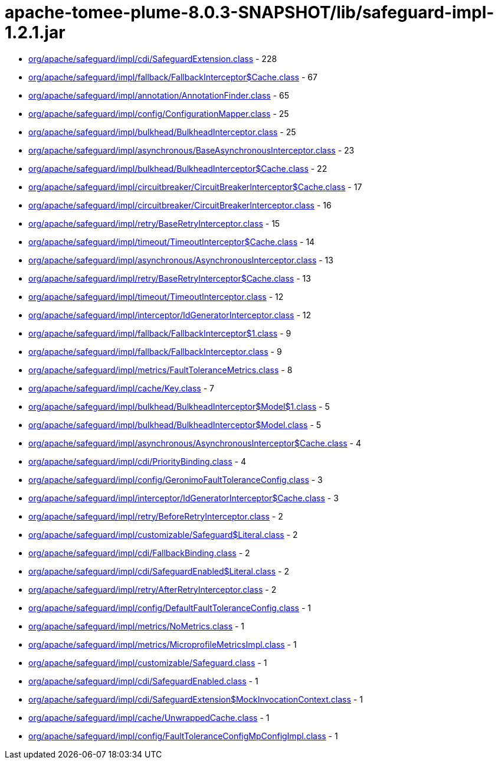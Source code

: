 = apache-tomee-plume-8.0.3-SNAPSHOT/lib/safeguard-impl-1.2.1.jar

 - link:org/apache/safeguard/impl/cdi/SafeguardExtension.adoc[org/apache/safeguard/impl/cdi/SafeguardExtension.class] - 228
 - link:org/apache/safeguard/impl/fallback/FallbackInterceptor$Cache.adoc[org/apache/safeguard/impl/fallback/FallbackInterceptor$Cache.class] - 67
 - link:org/apache/safeguard/impl/annotation/AnnotationFinder.adoc[org/apache/safeguard/impl/annotation/AnnotationFinder.class] - 65
 - link:org/apache/safeguard/impl/config/ConfigurationMapper.adoc[org/apache/safeguard/impl/config/ConfigurationMapper.class] - 25
 - link:org/apache/safeguard/impl/bulkhead/BulkheadInterceptor.adoc[org/apache/safeguard/impl/bulkhead/BulkheadInterceptor.class] - 25
 - link:org/apache/safeguard/impl/asynchronous/BaseAsynchronousInterceptor.adoc[org/apache/safeguard/impl/asynchronous/BaseAsynchronousInterceptor.class] - 23
 - link:org/apache/safeguard/impl/bulkhead/BulkheadInterceptor$Cache.adoc[org/apache/safeguard/impl/bulkhead/BulkheadInterceptor$Cache.class] - 22
 - link:org/apache/safeguard/impl/circuitbreaker/CircuitBreakerInterceptor$Cache.adoc[org/apache/safeguard/impl/circuitbreaker/CircuitBreakerInterceptor$Cache.class] - 17
 - link:org/apache/safeguard/impl/circuitbreaker/CircuitBreakerInterceptor.adoc[org/apache/safeguard/impl/circuitbreaker/CircuitBreakerInterceptor.class] - 16
 - link:org/apache/safeguard/impl/retry/BaseRetryInterceptor.adoc[org/apache/safeguard/impl/retry/BaseRetryInterceptor.class] - 15
 - link:org/apache/safeguard/impl/timeout/TimeoutInterceptor$Cache.adoc[org/apache/safeguard/impl/timeout/TimeoutInterceptor$Cache.class] - 14
 - link:org/apache/safeguard/impl/asynchronous/AsynchronousInterceptor.adoc[org/apache/safeguard/impl/asynchronous/AsynchronousInterceptor.class] - 13
 - link:org/apache/safeguard/impl/retry/BaseRetryInterceptor$Cache.adoc[org/apache/safeguard/impl/retry/BaseRetryInterceptor$Cache.class] - 13
 - link:org/apache/safeguard/impl/timeout/TimeoutInterceptor.adoc[org/apache/safeguard/impl/timeout/TimeoutInterceptor.class] - 12
 - link:org/apache/safeguard/impl/interceptor/IdGeneratorInterceptor.adoc[org/apache/safeguard/impl/interceptor/IdGeneratorInterceptor.class] - 12
 - link:org/apache/safeguard/impl/fallback/FallbackInterceptor$1.adoc[org/apache/safeguard/impl/fallback/FallbackInterceptor$1.class] - 9
 - link:org/apache/safeguard/impl/fallback/FallbackInterceptor.adoc[org/apache/safeguard/impl/fallback/FallbackInterceptor.class] - 9
 - link:org/apache/safeguard/impl/metrics/FaultToleranceMetrics.adoc[org/apache/safeguard/impl/metrics/FaultToleranceMetrics.class] - 8
 - link:org/apache/safeguard/impl/cache/Key.adoc[org/apache/safeguard/impl/cache/Key.class] - 7
 - link:org/apache/safeguard/impl/bulkhead/BulkheadInterceptor$Model$1.adoc[org/apache/safeguard/impl/bulkhead/BulkheadInterceptor$Model$1.class] - 5
 - link:org/apache/safeguard/impl/bulkhead/BulkheadInterceptor$Model.adoc[org/apache/safeguard/impl/bulkhead/BulkheadInterceptor$Model.class] - 5
 - link:org/apache/safeguard/impl/asynchronous/AsynchronousInterceptor$Cache.adoc[org/apache/safeguard/impl/asynchronous/AsynchronousInterceptor$Cache.class] - 4
 - link:org/apache/safeguard/impl/cdi/PriorityBinding.adoc[org/apache/safeguard/impl/cdi/PriorityBinding.class] - 4
 - link:org/apache/safeguard/impl/config/GeronimoFaultToleranceConfig.adoc[org/apache/safeguard/impl/config/GeronimoFaultToleranceConfig.class] - 3
 - link:org/apache/safeguard/impl/interceptor/IdGeneratorInterceptor$Cache.adoc[org/apache/safeguard/impl/interceptor/IdGeneratorInterceptor$Cache.class] - 3
 - link:org/apache/safeguard/impl/retry/BeforeRetryInterceptor.adoc[org/apache/safeguard/impl/retry/BeforeRetryInterceptor.class] - 2
 - link:org/apache/safeguard/impl/customizable/Safeguard$Literal.adoc[org/apache/safeguard/impl/customizable/Safeguard$Literal.class] - 2
 - link:org/apache/safeguard/impl/cdi/FallbackBinding.adoc[org/apache/safeguard/impl/cdi/FallbackBinding.class] - 2
 - link:org/apache/safeguard/impl/cdi/SafeguardEnabled$Literal.adoc[org/apache/safeguard/impl/cdi/SafeguardEnabled$Literal.class] - 2
 - link:org/apache/safeguard/impl/retry/AfterRetryInterceptor.adoc[org/apache/safeguard/impl/retry/AfterRetryInterceptor.class] - 2
 - link:org/apache/safeguard/impl/config/DefaultFaultToleranceConfig.adoc[org/apache/safeguard/impl/config/DefaultFaultToleranceConfig.class] - 1
 - link:org/apache/safeguard/impl/metrics/NoMetrics.adoc[org/apache/safeguard/impl/metrics/NoMetrics.class] - 1
 - link:org/apache/safeguard/impl/metrics/MicroprofileMetricsImpl.adoc[org/apache/safeguard/impl/metrics/MicroprofileMetricsImpl.class] - 1
 - link:org/apache/safeguard/impl/customizable/Safeguard.adoc[org/apache/safeguard/impl/customizable/Safeguard.class] - 1
 - link:org/apache/safeguard/impl/cdi/SafeguardEnabled.adoc[org/apache/safeguard/impl/cdi/SafeguardEnabled.class] - 1
 - link:org/apache/safeguard/impl/cdi/SafeguardExtension$MockInvocationContext.adoc[org/apache/safeguard/impl/cdi/SafeguardExtension$MockInvocationContext.class] - 1
 - link:org/apache/safeguard/impl/cache/UnwrappedCache.adoc[org/apache/safeguard/impl/cache/UnwrappedCache.class] - 1
 - link:org/apache/safeguard/impl/config/FaultToleranceConfigMpConfigImpl.adoc[org/apache/safeguard/impl/config/FaultToleranceConfigMpConfigImpl.class] - 1
